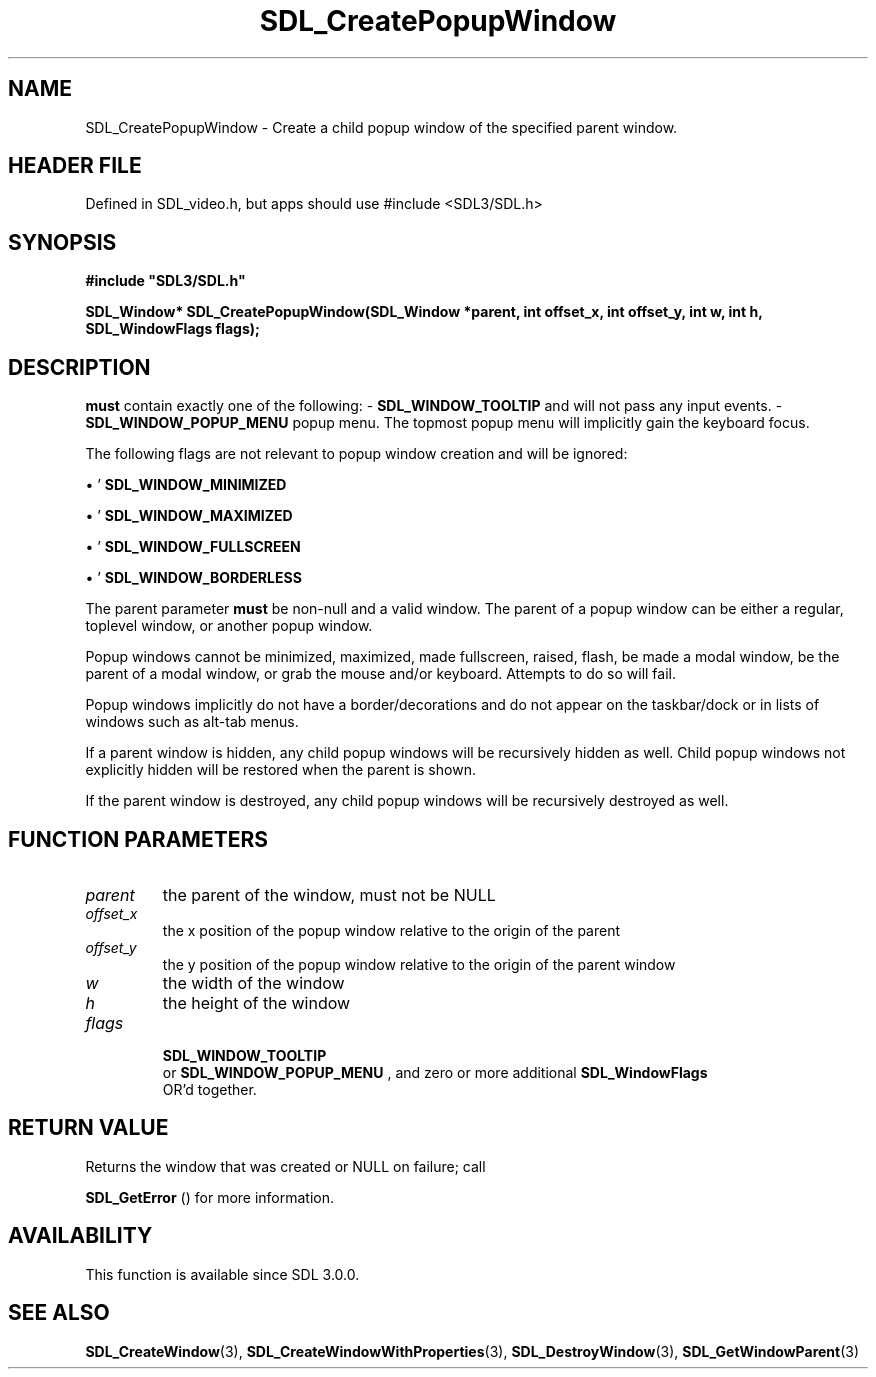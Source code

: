 .\" This manpage content is licensed under Creative Commons
.\"  Attribution 4.0 International (CC BY 4.0)
.\"   https://creativecommons.org/licenses/by/4.0/
.\" This manpage was generated from SDL's wiki page for SDL_CreatePopupWindow:
.\"   https://wiki.libsdl.org/SDL_CreatePopupWindow
.\" Generated with SDL/build-scripts/wikiheaders.pl
.\"  revision SDL-3.1.1-no-vcs
.\" Please report issues in this manpage's content at:
.\"   https://github.com/libsdl-org/sdlwiki/issues/new
.\" Please report issues in the generation of this manpage from the wiki at:
.\"   https://github.com/libsdl-org/SDL/issues/new?title=Misgenerated%20manpage%20for%20SDL_CreatePopupWindow
.\" SDL can be found at https://libsdl.org/
.de URL
\$2 \(laURL: \$1 \(ra\$3
..
.if \n[.g] .mso www.tmac
.TH SDL_CreatePopupWindow 3 "SDL 3.1.1" "SDL" "SDL3 FUNCTIONS"
.SH NAME
SDL_CreatePopupWindow \- Create a child popup window of the specified parent window\[char46]
.SH HEADER FILE
Defined in SDL_video\[char46]h, but apps should use #include <SDL3/SDL\[char46]h>

.SH SYNOPSIS
.nf
.B #include \(dqSDL3/SDL.h\(dq
.PP
.BI "SDL_Window* SDL_CreatePopupWindow(SDL_Window *parent, int offset_x, int offset_y, int w, int h, SDL_WindowFlags flags);
.fi
.SH DESCRIPTION
'flags'
.B must
contain exactly one of the following: -
'
.BR SDL_WINDOW_TOOLTIP
': The popup window is a tooltip
and will not pass any input events\[char46] -
'
.BR SDL_WINDOW_POPUP_MENU
': The popup window is a
popup menu\[char46] The topmost popup menu will implicitly gain the keyboard focus\[char46]

The following flags are not relevant to popup window creation and will be
ignored:


\(bu '
.BR SDL_WINDOW_MINIMIZED
'

\(bu '
.BR SDL_WINDOW_MAXIMIZED
'

\(bu '
.BR SDL_WINDOW_FULLSCREEN
'

\(bu '
.BR SDL_WINDOW_BORDERLESS
'

The parent parameter
.B must
be non-null and a valid window\[char46] The parent of
a popup window can be either a regular, toplevel window, or another popup
window\[char46]

Popup windows cannot be minimized, maximized, made fullscreen, raised,
flash, be made a modal window, be the parent of a modal window, or grab the
mouse and/or keyboard\[char46] Attempts to do so will fail\[char46]

Popup windows implicitly do not have a border/decorations and do not appear
on the taskbar/dock or in lists of windows such as alt-tab menus\[char46]

If a parent window is hidden, any child popup windows will be recursively
hidden as well\[char46] Child popup windows not explicitly hidden will be restored
when the parent is shown\[char46]

If the parent window is destroyed, any child popup windows will be
recursively destroyed as well\[char46]

.SH FUNCTION PARAMETERS
.TP
.I parent
the parent of the window, must not be NULL
.TP
.I offset_x
the x position of the popup window relative to the origin of the parent
.TP
.I offset_y
the y position of the popup window relative to the origin of the parent window
.TP
.I w
the width of the window
.TP
.I h
the height of the window
.TP
.I flags

.BR SDL_WINDOW_TOOLTIP
 or 
.BR SDL_WINDOW_POPUP_MENU
, and zero or more additional 
.BR SDL_WindowFlags
 OR'd together\[char46]
.SH RETURN VALUE
Returns the window that was created or NULL on failure; call

.BR SDL_GetError
() for more information\[char46]

.SH AVAILABILITY
This function is available since SDL 3\[char46]0\[char46]0\[char46]

.SH SEE ALSO
.BR SDL_CreateWindow (3),
.BR SDL_CreateWindowWithProperties (3),
.BR SDL_DestroyWindow (3),
.BR SDL_GetWindowParent (3)
